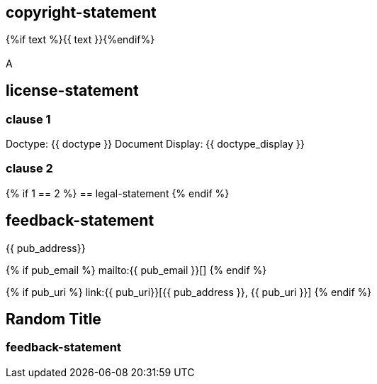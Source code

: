 == copyright-statement
{%if text %}{{ text }}{%endif%}

[[B]]
=== {blank}
A

== license-statement

=== clause 1

Doctype: {{ doctype }}
Document Display: {{ doctype_display }}

=== clause 2

{% if 1 == 2 %}
== legal-statement
{% endif %}

== feedback-statement
{{ pub_address}}

{% if pub_email %}
mailto:{{ pub_email }}[]
{% endif %}

{% if pub_uri %}
link:{{ pub_uri}}[{{ pub_address }}, {{ pub_uri }}]
{% endif %}

== Random Title

=== feedback-statement
